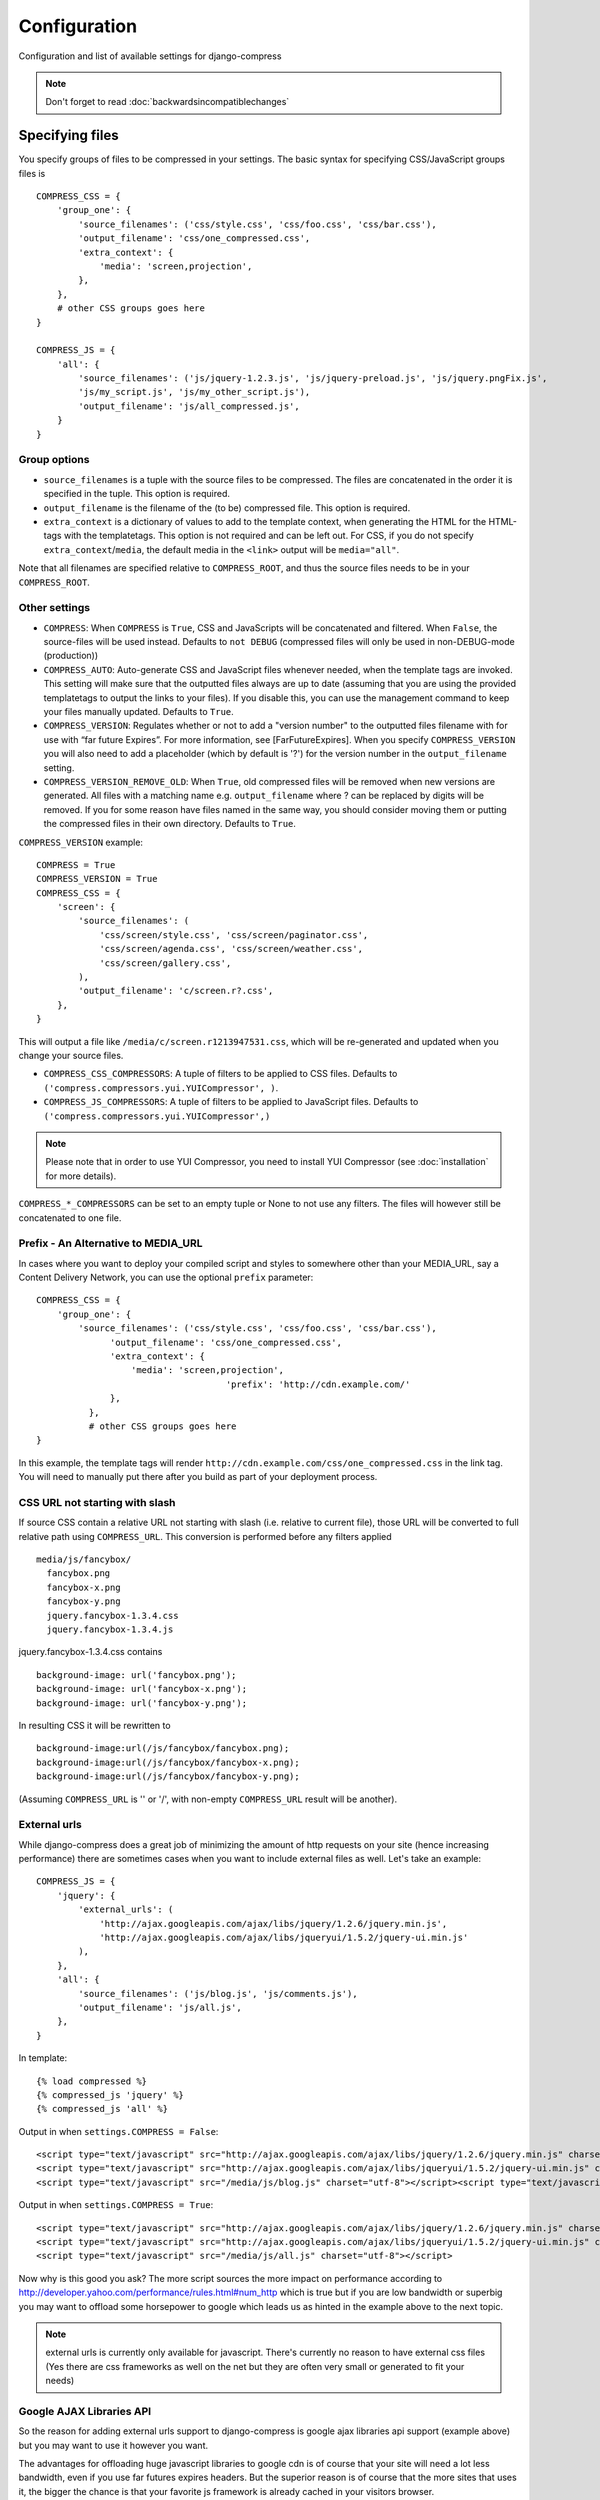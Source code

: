.. _ref-configuration:

=============
Configuration
=============


Configuration and list of available settings for django-compress

.. note::
  
  Don't forget to read :doc:`backwardsincompatiblechanges`

Specifying files
================

You specify groups of files to be compressed in your settings.
The basic syntax for specifying CSS/JavaScript groups files is ::

  COMPRESS_CSS = {
      'group_one': {
          'source_filenames': ('css/style.css', 'css/foo.css', 'css/bar.css'),
          'output_filename': 'css/one_compressed.css',
          'extra_context': {
              'media': 'screen,projection',
          },
      },
      # other CSS groups goes here
  }

  COMPRESS_JS = {
      'all': {
          'source_filenames': ('js/jquery-1.2.3.js', 'js/jquery-preload.js', 'js/jquery.pngFix.js',
          'js/my_script.js', 'js/my_other_script.js'),
          'output_filename': 'js/all_compressed.js',
      }
  }

Group options
-------------

* ``source_filenames`` is a tuple with the source files to be compressed.
  The files are concatenated in the order it is specified in the tuple. This option is required.
* ``output_filename`` is the filename of the (to be) compressed file. This option is required.
* ``extra_context`` is a dictionary of values to add to the template context,
  when generating the HTML for the HTML-tags with the templatetags.
  This option is not required and can be left out.
  For CSS, if you do not specify ``extra_context``/``media``, the default media in
  the ``<link>`` output will be ``media="all"``.

Note that all filenames are specified relative to ``COMPRESS_ROOT``, and thus the source
files needs to be in your ``COMPRESS_ROOT``.

Other settings
--------------

* ``COMPRESS``: When ``COMPRESS`` is ``True``, CSS and JavaScripts will be concatenated and filtered.
  When ``False``, the source-files will be used instead.
  Defaults to ``not DEBUG`` (compressed files will only be used in non-DEBUG-mode (production))
* ``COMPRESS_AUTO``: Auto-generate CSS and JavaScript files whenever needed,
  when the template tags are invoked.
  This setting will make sure that the outputted files always are up to date
  (assuming that you are using the provided templatetags to output the links to
  your files).
  If you disable this, you can use the management command to keep your files
  manually updated. Defaults to ``True``.
* ``COMPRESS_VERSION``: Regulates whether or not to add a "version number" to the outputted files filename with for use with “far future Expires”. For more information, see [FarFutureExpires]. When you specify ``COMPRESS_VERSION`` you will also need to add a placeholder (which by default is '?') for the version number in the ``output_filename`` setting.
* ``COMPRESS_VERSION_REMOVE_OLD``: When ``True``, old compressed files will be removed when new versions are generated. All files with a matching name e.g. ``output_filename`` where ? can be replaced by digits will be removed. If you for some reason have files named in the same way, you should consider moving them or putting the compressed files in their own directory. Defaults to ``True``.

``COMPRESS_VERSION`` example::

  COMPRESS = True
  COMPRESS_VERSION = True
  COMPRESS_CSS = {
      'screen': {
          'source_filenames': (
              'css/screen/style.css', 'css/screen/paginator.css',
              'css/screen/agenda.css', 'css/screen/weather.css',
              'css/screen/gallery.css',
          ),
          'output_filename': 'c/screen.r?.css',
      },
  }

This will output a file like ``/media/c/screen.r1213947531.css``, which will be re-generated and updated when you change your source files.

* ``COMPRESS_CSS_COMPRESSORS``: A tuple of filters to be applied to CSS files.
  Defaults to ``('compress.compressors.yui.YUICompressor', )``.
* ``COMPRESS_JS_COMPRESSORS``: A tuple of filters to be applied to JavaScript files.
  Defaults to ``('compress.compressors.yui.YUICompressor',)``

.. note::

  Please note that in order to use YUI Compressor, you need to install YUI Compressor (see :doc:`ìnstallation` for more details).

``COMPRESS_*_COMPRESSORS`` can be set to an empty tuple or None to not use any filters.
The files will however still be concatenated to one file.

Prefix - An Alternative to MEDIA_URL
------------------------------------

In cases where you want to deploy your compiled script and styles to somewhere
other than your MEDIA_URL, say a Content Delivery Network,
you can use the optional ``prefix`` parameter::

  COMPRESS_CSS = {
      'group_one': {
          'source_filenames': ('css/style.css', 'css/foo.css', 'css/bar.css'),
	        'output_filename': 'css/one_compressed.css',
	        'extra_context': {
	            'media': 'screen,projection',
				      'prefix': 'http://cdn.example.com/'
	        },
	    },
	    # other CSS groups goes here
  }

In this example, the template tags will render ``http://cdn.example.com/css/one_compressed.css`` in the link tag.
You will need to manually put there after you build as part of your deployment process.

CSS URL not starting with slash
-------------------------------

If source CSS contain a relative URL not starting with slash (i.e. relative to current file),
those URL will be converted to full relative path using ``COMPRESS_URL``.
This conversion is performed before any filters applied ::

  media/js/fancybox/
    fancybox.png
    fancybox-x.png
    fancybox-y.png
    jquery.fancybox-1.3.4.css
    jquery.fancybox-1.3.4.js

jquery.fancybox-1.3.4.css contains ::

  background-image: url('fancybox.png');
  background-image: url('fancybox-x.png');
  background-image: url('fancybox-y.png');


In resulting CSS it will be rewritten to ::

  background-image:url(/js/fancybox/fancybox.png);
  background-image:url(/js/fancybox/fancybox-x.png);
  background-image:url(/js/fancybox/fancybox-y.png);

(Assuming ``COMPRESS_URL`` is '' or '/', with non-empty ``COMPRESS_URL`` result will be another).


External urls
-------------

While django-compress does a great job of minimizing the amount of http requests
on your site (hence increasing performance) there are sometimes cases when you
want to include external files as well. Let's take an example::

  COMPRESS_JS = {
      'jquery': {
          'external_urls': (
              'http://ajax.googleapis.com/ajax/libs/jquery/1.2.6/jquery.min.js',
              'http://ajax.googleapis.com/ajax/libs/jqueryui/1.5.2/jquery-ui.min.js'
          ),
      },
      'all': {
          'source_filenames': ('js/blog.js', 'js/comments.js'),
          'output_filename': 'js/all.js',
      },
  }

In template::

    {% load compressed %}
    {% compressed_js 'jquery' %}
    {% compressed_js 'all' %}

Output in when ``settings.COMPRESS = False``::

  <script type="text/javascript" src="http://ajax.googleapis.com/ajax/libs/jquery/1.2.6/jquery.min.js" charset="utf-8"></script>
  <script type="text/javascript" src="http://ajax.googleapis.com/ajax/libs/jqueryui/1.5.2/jquery-ui.min.js" charset="utf-8"></script>
  <script type="text/javascript" src="/media/js/blog.js" charset="utf-8"></script><script type="text/javascript" src="/media/js/comments.js" charset="utf-8"></script>

Output in when ``settings.COMPRESS = True``::

  <script type="text/javascript" src="http://ajax.googleapis.com/ajax/libs/jquery/1.2.6/jquery.min.js" charset="utf-8"></script>
  <script type="text/javascript" src="http://ajax.googleapis.com/ajax/libs/jqueryui/1.5.2/jquery-ui.min.js" charset="utf-8"></script>
  <script type="text/javascript" src="/media/js/all.js" charset="utf-8"></script>

Now why is this good you ask? The more script sources the more impact on performance
according to http://developer.yahoo.com/performance/rules.html#num_http 
which is true but if you are low bandwidth or superbig you may want to offload
some horsepower to google which leads us as hinted in the example above to the next topic.

.. note::
  
  external urls is currently only available for javascript. There's currently no
  reason to have external css files (Yes there are css frameworks as well on the net
  but they are often very small or generated to fit your needs)

Google AJAX Libraries API
-------------------------

So the reason for adding external urls support to django-compress is google ajax
libraries api support (example above) but you may want to use it however you want. 

The advantages for offloading huge javascript libraries to google cdn is of course
that your site will need a lot less bandwidth, even if you use far futures expires headers.
But the superior reason is of course that the more sites that uses it, the bigger
the chance is that your favorite js framework is already cached in your visitors browser. 

Google also uses far future expires headers so don't worry about that.
Don't worry about latency outside the US either. Here in sweden I measured a latency of 39ms.

To sum somethings up, it's up to you and your situation to decide if merging all js
files or offloading js libraries to google gives your site the best performance.
Both ways are great to achieve great performance.

For a complete list of javascript libraries supported go to http://code.google.com/apis/ajaxlibs/

YUI Compressor settings
=======================

* ``COMPRESS_YUI_BINARY``: command line to execute for the YUI program.
  Defaults to ``'java -jar yuicompressor.jar'``. You will most likely change this to the location of yuicompressor on your system.
* ``COMPRESS_YUI_CSS_ARGUMENTS``: Additional arguments to use when compressing CSS.
  Defaults to ``''``.
* ``COMPRESS_YUI_JS_ARGUMENTS``: Additional arguments to use when compressing JavaScript.
  Defaults to ``''``.
